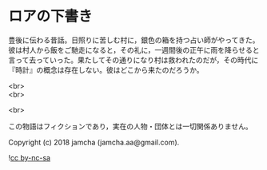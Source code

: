 #+OPTIONS: toc:nil
#+OPTIONS: \n:t

* ロアの下書き

  豊後に伝わる昔話。日照りに苦しむ村に，銀色の箱を持つ占い師がやってきた。彼は村人から飯をご馳走になると，その礼に，一週間後の正午に雨を降らせると言って去っていった。果たしてその通りになり村は救われたのだが，その時代に『時計』の概念は存在しない。彼はどこから来たのだろうか。

  <br>
  <br>

  <br>

  この物語はフィクションであり，実在の人物・団体とは一切関係ありません。

  Copyright (c) 2018 jamcha (jamcha.aa@gmail.com).

  ![[https://i.creativecommons.org/l/by-nc-sa/4.0/88x31.png][cc by-nc-sa]]
